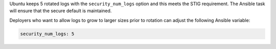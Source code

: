 Ubuntu keeps 5 rotated logs with the ``security_num_logs`` option and this
meets the STIG requirement. The Ansible task will ensure that the secure
default is maintained.

Deployers who want to allow logs to grow to larger sizes prior to rotation can
adjust the following Ansible variable:

.. code-block:: yaml

    security_num_logs: 5
